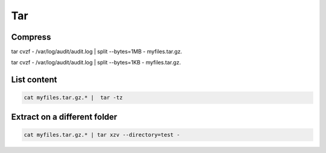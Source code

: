==============
Tar
==============

-----------------------
Compress
-----------------------



tar cvzf - /var/log/audit/audit.log | split --bytes=1MB - myfiles.tar.gz.

tar cvzf - /var/log/audit/audit.log | split --bytes=1KB - myfiles.tar.gz.


-----------------------
List content
-----------------------

.. code::
  
  cat myfiles.tar.gz.* |  tar -tz



-------------------------------
Extract on a different folder
-------------------------------

.. code::
  
  cat myfiles.tar.gz.* | tar xzv --directory=test - 



